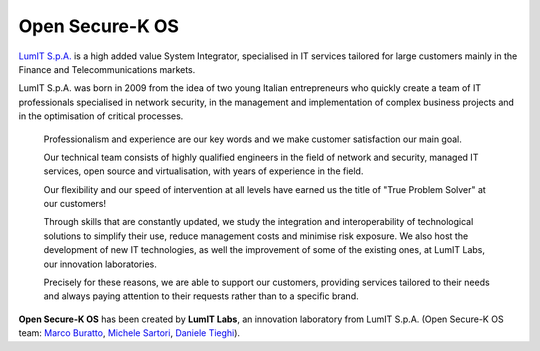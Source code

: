 Open Secure-K OS
================

`LumIT S.p.A. <https://lumit.it>`_ is a high added value System Integrator, specialised in IT services tailored for large customers mainly in the Finance and Telecommunications markets.

LumIT S.p.A. was born in 2009 from the idea of ​​two young Italian entrepreneurs who quickly create a team of IT professionals specialised in network security, in the management and implementation of complex business projects and in the optimisation of critical processes.

    Professionalism and experience are our key words and we make customer satisfaction our main goal.

    Our technical team consists of highly qualified engineers in the field of network and security, managed IT services, open source and virtualisation, with years of experience in the field.

    Our flexibility and our speed of intervention at all levels have earned us the title of "True Problem Solver" at our customers!

    Through skills that are constantly updated, we study the integration and interoperability of technological solutions to simplify their use, reduce management costs and minimise risk exposure. We also host the development of new IT technologies, as well the improvement of some of the existing ones, at LumIT Labs, our innovation laboratories. 

    Precisely for these reasons, we are able to support our customers, providing services tailored to their needs and always paying attention to their requests rather than to a specific brand.

**Open Secure-K OS** has been created by **LumIT Labs**, an innovation laboratory from LumIT S.p.A. (Open Secure-K OS team: `Marco Buratto <https://www.linkedin.com/in/mburatto>`_, `Michele Sartori <https://www.linkedin.com/in/michele-sartori-1b4b632>`_, `Daniele Tieghi <https://www.linkedin.com/in/danieletieghi>`_).

